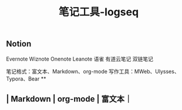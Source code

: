 #+TITLE: 笔记工具-logseq

** Notion
Evernote 
Wiznote 
Onenote
Leanote 
语雀
有道云笔记
 双链笔记

笔记格式：富文本、Markdown、org-mode
写作工具：MWeb、Ulysses、Typora、Bear
**
** | Markdown | org-mode | 富文本｜
